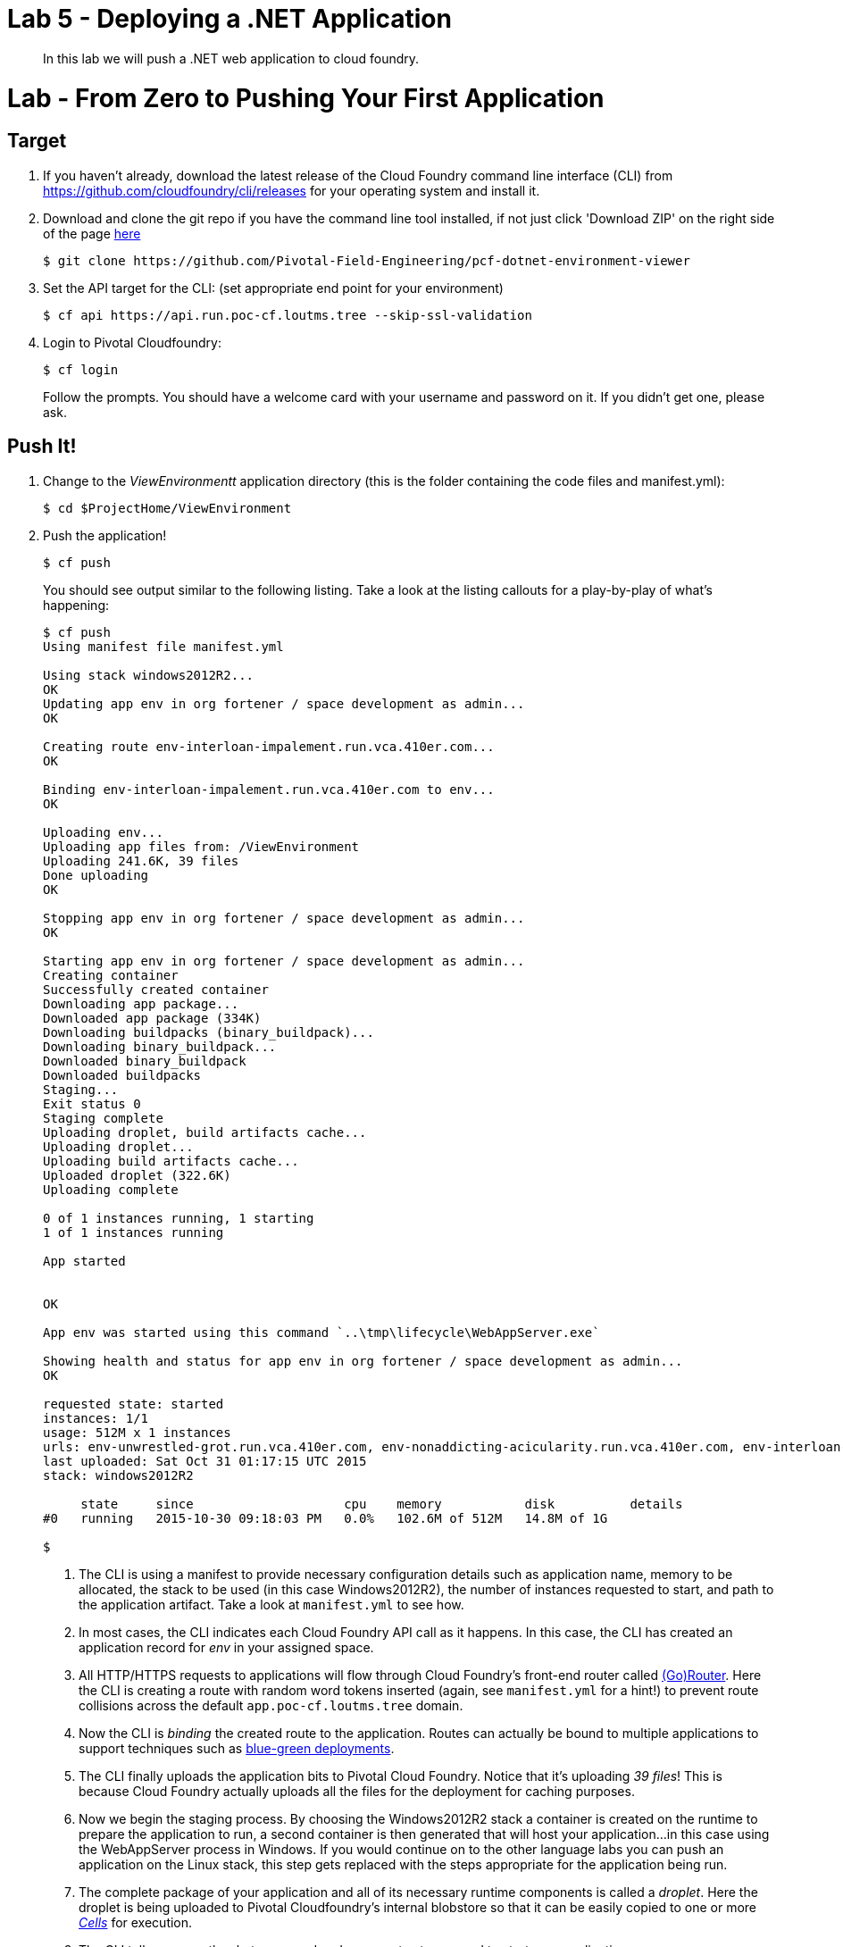 = Lab 5 - Deploying a .NET Application

[abstract]
--
In this lab we will push a .NET web application to cloud foundry.
--

= Lab - From Zero to Pushing Your First Application

== Target

. If you haven't already, download the latest release of the Cloud Foundry command line interface  (CLI) from https://github.com/cloudfoundry/cli/releases for your operating system and install it.

. Download and clone the git repo if you have the command line tool installed, if not just click 'Download ZIP' on the right side of the page https://github.com/Pivotal-Field-Engineering/pcf-dotnet-environment-viewer[here]
+
----
$ git clone https://github.com/Pivotal-Field-Engineering/pcf-dotnet-environment-viewer
----

. Set the API target for the CLI: (set appropriate end point for your environment)
+
----
$ cf api https://api.run.poc-cf.loutms.tree --skip-ssl-validation
----

. Login to Pivotal Cloudfoundry:
+
----
$ cf login
----
+
Follow the prompts.  You should have a welcome card with your username and password on it.  If you didn't get one, please ask.

== Push It!

. Change to the _ViewEnvironmentt_ application directory (this is the folder containing the code files and manifest.yml):
+
----
$ cd $ProjectHome/ViewEnvironment
----

. Push the application!
+
----
$ cf push
----
+
You should see output similar to the following listing. Take a look at the listing callouts for a play-by-play of what's happening:
+
====
----
$ cf push
Using manifest file manifest.yml

Using stack windows2012R2...
OK
Updating app env in org fortener / space development as admin...
OK

Creating route env-interloan-impalement.run.vca.410er.com...
OK

Binding env-interloan-impalement.run.vca.410er.com to env...
OK

Uploading env...
Uploading app files from: /ViewEnvironment
Uploading 241.6K, 39 files
Done uploading
OK

Stopping app env in org fortener / space development as admin...
OK

Starting app env in org fortener / space development as admin...
Creating container
Successfully created container
Downloading app package...
Downloaded app package (334K)
Downloading buildpacks (binary_buildpack)...
Downloading binary_buildpack...
Downloaded binary_buildpack
Downloaded buildpacks
Staging...
Exit status 0
Staging complete
Uploading droplet, build artifacts cache...
Uploading droplet...
Uploading build artifacts cache...
Uploaded droplet (322.6K)
Uploading complete

0 of 1 instances running, 1 starting
1 of 1 instances running

App started


OK

App env was started using this command `..\tmp\lifecycle\WebAppServer.exe`

Showing health and status for app env in org fortener / space development as admin...
OK

requested state: started
instances: 1/1
usage: 512M x 1 instances
urls: env-unwrestled-grot.run.vca.410er.com, env-nonaddicting-acicularity.run.vca.410er.com, env-interloan-impalement.run.vca.410er.com
last uploaded: Sat Oct 31 01:17:15 UTC 2015
stack: windows2012R2

     state     since                    cpu    memory           disk          details
#0   running   2015-10-30 09:18:03 PM   0.0%   102.6M of 512M   14.8M of 1G

$
----
<1> The CLI is using a manifest to provide necessary configuration details such as application name, memory to be allocated, the stack to be used (in this case Windows2012R2), the number of instances requested to start, and path to the application artifact.
Take a look at `manifest.yml` to see how.
<2> In most cases, the CLI indicates each Cloud Foundry API call as it happens.
In this case, the CLI has created an application record for _env_ in your assigned space.
<3> All HTTP/HTTPS requests to applications will flow through Cloud Foundry's front-end router called http://docs.cloudfoundry.org/concepts/architecture/router.html[(Go)Router].
Here the CLI is creating a route with random word tokens inserted (again, see `manifest.yml` for a hint!) to prevent route collisions across the default `app.poc-cf.loutms.tree` domain.
<4> Now the CLI is _binding_ the created route to the application.
Routes can actually be bound to multiple applications to support techniques such as http://www.mattstine.com/2013/07/10/blue-green-deployments-on-cloudfoundry[blue-green deployments].
<5> The CLI finally uploads the application bits to Pivotal Cloud Foundry. Notice that it's uploading _39 files_! This is because Cloud Foundry actually uploads all the files for the deployment for caching purposes.
<6> Now we begin the staging process. By choosing the Windows2012R2 stack a container is created on the runtime to prepare the application to run, a second container is then generated that will host your application...in this case using the WebAppServer process in Windows.  If you would continue on to the other language labs you can push an application on the Linux stack, this step gets replaced with the steps appropriate for the application being run.
<7> The complete package of your application and all of its necessary runtime components is called a _droplet_.
Here the droplet is being uploaded to Pivotal Cloudfoundry's internal blobstore so that it can be easily copied to one or more _http://docs.cloudfoundry.org/concepts/architecture/execution-agent.html[Cells]_ for execution.
<8> The CLI tells you exactly what command and argument set was used to start your application.
<9> Finally the CLI reports the current status of your application's health.
====

. Visit the application in your browser by hitting the route that was generated by the CLI:
+
image::lab-net.png[]

== Interact with App from CF CLI

. Get information about the currently deployed application using CLI apps command:
+
----
$ cf apps
----
+
Note the application name for next steps

. Scale the app to 2 instances
+
----
$ cf scale env -i 2
----

. Get information about running instances, memory, CPU, and other statistics using CLI instances command
+
----
$ cf app env
----

. Stop the deployed application using the CLI
+
----
$ cf stop env
----

. Delete the deployed application using the CLI
+
----
$ cf delete env
----
